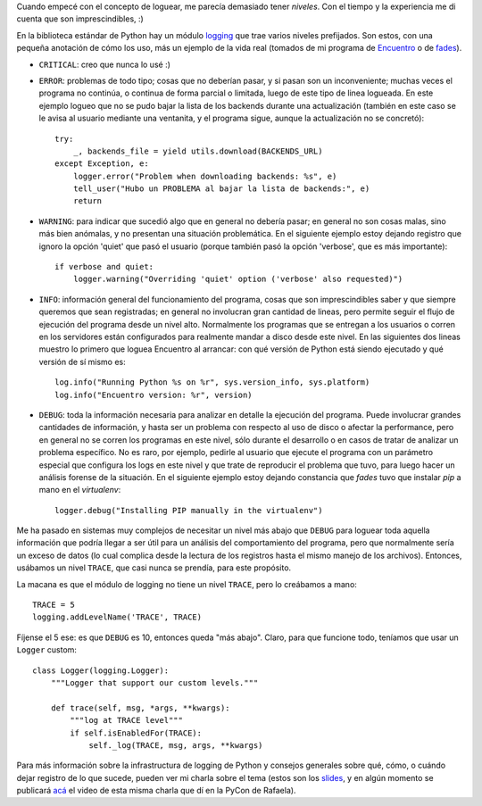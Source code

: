 .. title: Logging levels
.. date: 2014-12-10 02:15:20
.. tags: Python, logs, software

Cuando empecé con el concepto de loguear, me parecía demasiado tener *niveles*. Con el tiempo y la experiencia me di cuenta que son imprescindibles, :)

En la biblioteca estándar de Python hay un módulo `logging <https://docs.python.org/3/library/logging.html>`_ que trae varios niveles prefijados. Son estos, con una pequeña anotación de cómo los uso, más un ejemplo de la vida real (tomados de mi programa de `Encuentro <https://launchpad.net/encuentro>`_ o de `fades <https://github.com/PyAr/fades>`_).

- ``CRITICAL``: creo que nunca lo usé :)

- ``ERROR``: problemas de todo tipo; cosas que no deberían pasar, y si pasan son un inconveniente; muchas veces el programa no continúa, o continua de forma parcial o limitada, luego de este tipo de linea logueada. En este ejemplo logueo que no se pudo bajar la lista de los backends durante una actualización (también en este caso se le avisa al usuario mediante una ventanita, y el programa sigue, aunque la actualización no se concretó)::

    try:
        _, backends_file = yield utils.download(BACKENDS_URL)
    except Exception, e:
        logger.error("Problem when downloading backends: %s", e)
        tell_user("Hubo un PROBLEMA al bajar la lista de backends:", e)
        return

- ``WARNING``: para indicar que sucedió algo que en general no debería pasar; en general no son cosas malas, sino más bien anómalas, y no presentan una situación problemática. En el siguiente ejemplo estoy dejando registro que ignoro la opción 'quiet' que pasó el usuario (porque también pasó la opción 'verbose', que es más importante)::

    if verbose and quiet:
        logger.warning("Overriding 'quiet' option ('verbose' also requested)")

- ``INFO``: información general del funcionamiento del programa, cosas que son imprescindibles saber y que siempre queremos que sean registradas; en general no involucran gran cantidad de lineas, pero permite seguir el flujo de ejecución del programa desde un nivel alto. Normalmente los programas que se entregan a los usuarios o corren en los servidores están configurados para realmente mandar a disco desde este nivel. En las siguientes dos lineas muestro lo primero que loguea Encuentro al arrancar: con qué versión de Python está siendo ejecutado y qué versión de sí mismo es::

    log.info("Running Python %s on %r", sys.version_info, sys.platform)
    log.info("Encuentro version: %r", version)

- ``DEBUG``: toda la información necesaria para analizar en detalle la ejecución del programa. Puede involucrar grandes cantidades de información, y hasta ser un problema con respecto al uso de disco o afectar la performance, pero en general no se corren los programas en este nivel, sólo durante el desarrollo o en casos de tratar de analizar un problema específico. No es raro, por ejemplo, pedirle al usuario que ejecute el programa con un parámetro especial que configura los logs en este nivel y que trate de reproducir el problema que tuvo, para luego hacer un análisis forense de la situación. En el siguiente ejemplo estoy dejando constancia que *fades* tuvo que instalar *pip* a mano en el *virtualenv*::

    logger.debug("Installing PIP manually in the virtualenv")

Me ha pasado en sistemas muy complejos de necesitar un nivel más abajo que ``DEBUG`` para loguear toda aquella información que podría llegar a ser útil para un análisis del comportamiento del programa, pero que normalmente sería un exceso de datos (lo cual complica desde la lectura de los registros hasta el mismo manejo de los archivos). Entonces, usábamos un nivel ``TRACE``, que casi nunca se prendía, para este propósito.

La macana es que el módulo de logging no tiene un nivel ``TRACE``, pero lo creábamos a mano::

    TRACE = 5
    logging.addLevelName('TRACE', TRACE)

Fíjense el 5 ese: es que ``DEBUG`` es 10, entonces queda "más abajo". Claro, para que funcione todo, teníamos que usar un ``Logger`` custom::

    class Logger(logging.Logger):
        """Logger that support our custom levels."""

        def trace(self, msg, *args, **kwargs):
            """log at TRACE level"""
            if self.isEnabledFor(TRACE):
                self._log(TRACE, msg, args, **kwargs)

Para más información sobre la infrastructura de logging de Python y consejos generales sobre qué, cómo, o cuándo dejar registro de lo que sucede, pueden ver mi charla sobre el tema (estos son los `slides <http://www.taniquetil.com.ar/homedevel/presents/logs.odp>`_, y en algún momento se publicará `acá <https://www.youtube.com/channel/UCa8tmvBoe5L6BGmRcQHF8qw/videos>`_ el video de esta misma charla que dí en la PyCon de Rafaela).
